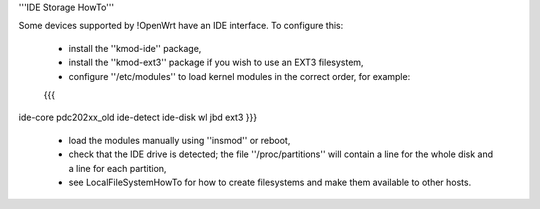 '''IDE Storage HowTo'''

Some devices supported by !OpenWrt have an IDE interface.  To configure this:

 * install the ''kmod-ide'' package,
 * install the ''kmod-ext3'' package if you wish to use an EXT3 filesystem,
 * configure ''/etc/modules'' to load kernel modules in the correct order, for example:
 {{{
ide-core
pdc202xx_old
ide-detect
ide-disk
wl
jbd
ext3
}}}
 * load the modules manually using ''insmod'' or reboot,
 * check that the IDE drive is detected; the file ''/proc/partitions'' will contain a line for the whole disk and a line for each partition,
 * see LocalFileSystemHowTo for how to create filesystems and make them available to other hosts.
